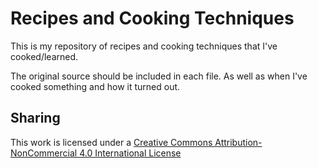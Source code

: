 * Recipes and Cooking Techniques

This is my repository of recipes and cooking techniques that I've
cooked/learned.

The original source should be included in each file. As well as when I've cooked
something and how it turned out.

** Sharing
[[http://creativecommons.org/licenses/by-nc/4.0/][https://i.creativecommons.org/l/by-nc/4.0/88x31.png]]
This work is licensed under a [[http://creativecommons.org/licenses/by-nc/4.0/][Creative Commons Attribution-NonCommercial 4.0 International License]]
